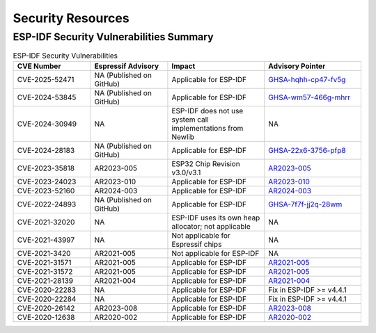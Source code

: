 Security Resources
==================

ESP-IDF Security Vulnerabilities Summary
----------------------------------------

.. list-table:: ESP-IDF Security Vulnerabilities
   :header-rows: 1
   :widths: 20 20 25 25

   * - CVE Number
     - Espressif Advisory
     - Impact
     - Advisory Pointer
   * - CVE-2025-52471
     - NA (Published on GitHub)
     - Applicable for ESP-IDF
     - `GHSA-hqhh-cp47-fv5g <https://github.com/espressif/esp-idf/security/advisories/GHSA-hqhh-cp47-fv5g>`_
   * - CVE-2024-53845
     - NA (Published on GitHub)
     - Applicable for ESP-IDF
     - `GHSA-wm57-466g-mhrr <https://github.com/espressif/esp-idf/security/advisories/GHSA-wm57-466g-mhrr>`_
   * - CVE-2024-30949
     - NA
     - ESP-IDF does not use system call implementations from Newlib
     - NA
   * - CVE-2024-28183
     - NA (Published on GitHub)
     - Applicable for ESP-IDF
     - `GHSA-22x6-3756-pfp8 <https://github.com/espressif/esp-idf/security/advisories/GHSA-22x6-3756-pfp8>`_
   * - CVE-2023-35818
     - AR2023-005
     - ESP32 Chip Revision v3.0/v3.1
     - `AR2023-005 <https://www.espressif.com/sites/default/files/advisory_downloads/AR2023-005%20Security%20Advisory%20Concerning%20Bypassing%20Secure%20Boot%20and%20Flash%20Encryption%20Using%20EMFI%20EN.pdf>`_
   * - CVE-2023-24023
     - AR2023-010
     - Applicable for ESP-IDF
     - `AR2023-010 <https://www.espressif.com/sites/default/files/advisory_downloads/AR2023-010%20Security%20Advisory%20Concerning%20the%20Bluetooth%20BLUFFS%20Vulnerability%20EN.pdf>`_
   * - CVE-2023-52160
     - AR2024-003
     - Applicable for ESP-IDF
     - `AR2024-003 <https://www.espressif.com/sites/default/files/advisory_downloads/AR2024-003%20Security%20Advisory%20for%20PEAP%20Phase-2%20authentication%20EN.pdf>`_
   * - CVE-2022-24893
     - NA (Published on GitHub)
     - Applicable for ESP-IDF
     - `GHSA-7f7f-jj2q-28wm <https://github.com/espressif/esp-idf/security/advisories/GHSA-7f7f-jj2q-28wm>`_
   * - CVE-2021-32020
     - NA
     - ESP-IDF uses its own heap allocator; not applicable
     - NA
   * - CVE-2021-43997
     - NA
     - Not applicable for Espressif chips
     - NA
   * - CVE-2021-3420
     - AR2021-005
     - Not applicable for ESP-IDF
     - NA
   * - CVE-2021-31571
     - AR2021-005
     - Applicable for ESP-IDF
     - `AR2021-005 <https://www.espressif.com/sites/default/files/advisory_downloads/AR2021-005%20Security%20Advisory%20on%20BadAlloc%20Vulnerabilities.pdf>`_
   * - CVE-2021-31572
     - AR2021-005
     - Applicable for ESP-IDF
     - `AR2021-005 <https://www.espressif.com/sites/default/files/advisory_downloads/AR2021-005%20Security%20Advisory%20on%20BadAlloc%20Vulnerabilities.pdf>`_
   * - CVE-2021-28139
     - AR2021-004
     - Applicable for ESP-IDF
     - `AR2021-004 <https://www.espressif.com/sites/default/files/advisory_downloads/AR2021-004%20Bluetooth%20Security%20Advisory.pdf>`_
   * - CVE-2020-22283
     - NA
     - Applicable for ESP-IDF
     - Fix in ESP-IDF >= v4.4.1
   * - CVE-2020-22284
     - NA
     - Applicable for ESP-IDF
     - Fix in ESP-IDF >= v4.4.1
   * - CVE-2020-26142
     - AR2023-008
     - Applicable for ESP-IDF
     - `AR2023-008 <https://www.espressif.com/sites/default/files/advisory_downloads/AR2023-008%20Security%20Advisory%20Concerning%20FragAttacks%20EN.pdf>`_
   * - CVE-2020-12638
     - AR2020-002
     - Applicable for ESP-IDF
     - `AR2020-002 <https://www.espressif.com/sites/default/files/advisory_downloads/AR2020-002%20Security%20Advisory%20Concerning%20Wi-Fi%20Authentication%20Bypass%20V1.1%20EN.pdf>`_

